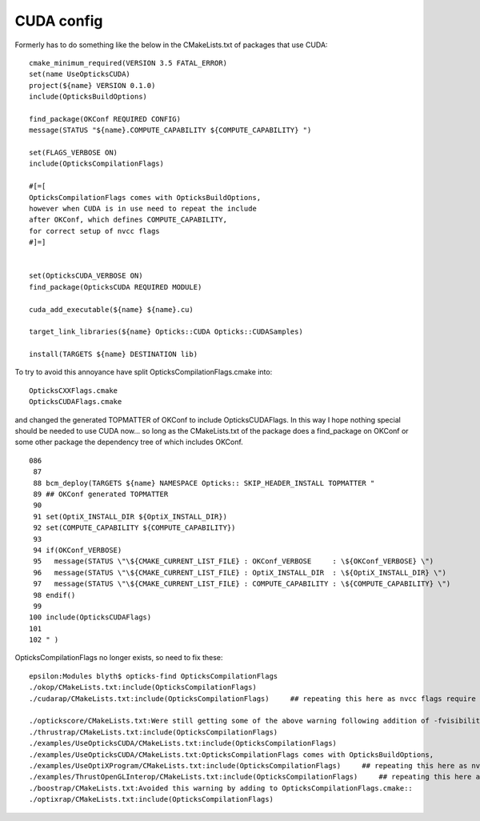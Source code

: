 CUDA config
=============

Formerly has to do something like the below in the CMakeLists.txt of 
packages that use CUDA::

    cmake_minimum_required(VERSION 3.5 FATAL_ERROR)
    set(name UseOpticksCUDA)
    project(${name} VERSION 0.1.0)
    include(OpticksBuildOptions)

    find_package(OKConf REQUIRED CONFIG)   
    message(STATUS "${name}.COMPUTE_CAPABILITY ${COMPUTE_CAPABILITY} ")

    set(FLAGS_VERBOSE ON) 
    include(OpticksCompilationFlags)  

    #[=[
    OpticksCompilationFlags comes with OpticksBuildOptions, 
    however when CUDA is in use need to repeat the include
    after OKConf, which defines COMPUTE_CAPABILITY, 
    for correct setup of nvcc flags 
    #]=]


    set(OpticksCUDA_VERBOSE ON) 
    find_package(OpticksCUDA REQUIRED MODULE) 

    cuda_add_executable(${name} ${name}.cu)

    target_link_libraries(${name} Opticks::CUDA Opticks::CUDASamples)

    install(TARGETS ${name} DESTINATION lib)


To try to avoid this annoyance have split OpticksCompilationFlags.cmake into::

    OpticksCXXFlags.cmake
    OpticksCUDAFlags.cmake
 
and changed the generated TOPMATTER of OKConf to include OpticksCUDAFlags.
In this way I hope nothing special should be needed to use CUDA now... 
so long as the CMakeLists.txt of the package does a find_package on OKConf
or some other package the dependency tree of which includes OKConf.

::

    086 
     87 
     88 bcm_deploy(TARGETS ${name} NAMESPACE Opticks:: SKIP_HEADER_INSTALL TOPMATTER "
     89 ## OKConf generated TOPMATTER
     90 
     91 set(OptiX_INSTALL_DIR ${OptiX_INSTALL_DIR})
     92 set(COMPUTE_CAPABILITY ${COMPUTE_CAPABILITY})
     93 
     94 if(OKConf_VERBOSE)
     95   message(STATUS \"\${CMAKE_CURRENT_LIST_FILE} : OKConf_VERBOSE     : \${OKConf_VERBOSE} \")
     96   message(STATUS \"\${CMAKE_CURRENT_LIST_FILE} : OptiX_INSTALL_DIR  : \${OptiX_INSTALL_DIR} \")
     97   message(STATUS \"\${CMAKE_CURRENT_LIST_FILE} : COMPUTE_CAPABILITY : \${COMPUTE_CAPABILITY} \")
     98 endif()
     99 
    100 include(OpticksCUDAFlags)
    101 
    102 " )



OpticksCompilationFlags no longer exists, so need to fix these::

    epsilon:Modules blyth$ opticks-find OpticksCompilationFlags
    ./okop/CMakeLists.txt:include(OpticksCompilationFlags)      
    ./cudarap/CMakeLists.txt:include(OpticksCompilationFlags)     ## repeating this here as nvcc flags require COMPUTE_CAPABILIY from OKConf     

    ./optickscore/CMakeLists.txt:Were still getting some of the above warning following addition of -fvisibility-inlines-hidden to OpticksCompilationFlags.cmake.
    ./thrustrap/CMakeLists.txt:include(OpticksCompilationFlags)
    ./examples/UseOpticksCUDA/CMakeLists.txt:include(OpticksCompilationFlags)  
    ./examples/UseOpticksCUDA/CMakeLists.txt:OpticksCompilationFlags comes with OpticksBuildOptions, 
    ./examples/UseOptiXProgram/CMakeLists.txt:include(OpticksCompilationFlags)     ## repeating this here as nvcc flags require COMPUTE_CAPABILIY from OKConf     
    ./examples/ThrustOpenGLInterop/CMakeLists.txt:include(OpticksCompilationFlags)     ## repeating this here as nvcc flags require COMPUTE_CAPABILIY from OKConf  
    ./boostrap/CMakeLists.txt:Avoided this warning by adding to OpticksCompilationFlags.cmake::
    ./optixrap/CMakeLists.txt:include(OpticksCompilationFlags)   



